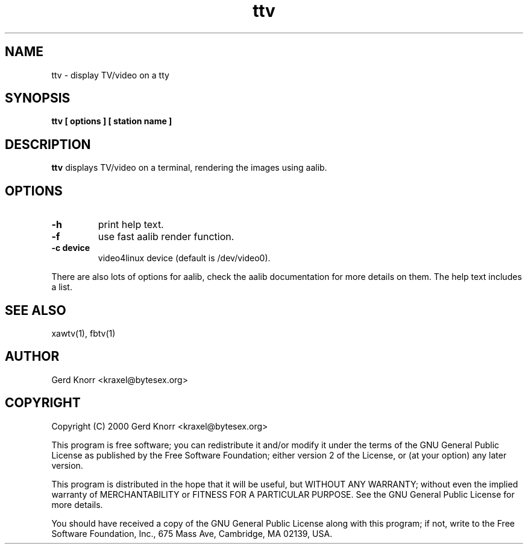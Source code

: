 .TH ttv 1 "(c) 2001 Gerd Knorr"
.SH NAME
ttv - display TV/video on a tty
.SH SYNOPSIS
.B ttv  [ options ] [ station name ]
.SH DESCRIPTION
.B ttv
displays TV/video on a terminal, rendering the images using aalib.
.SH OPTIONS
.TP
.B -h
print help text.
.TP
.B -f
use fast aalib render function.
.TP
.B -c device
video4linux device (default is /dev/video0).
.P
There are also lots of options for aalib, check the aalib documentation
for more details on them.  The help text includes a list.
.SH SEE ALSO
xawtv(1), fbtv(1)
.SH AUTHOR
Gerd Knorr <kraxel@bytesex.org>
.SH COPYRIGHT
Copyright (C) 2000 Gerd Knorr <kraxel@bytesex.org>
.P
This program is free software; you can redistribute it and/or modify
it under the terms of the GNU General Public License as published by
the Free Software Foundation; either version 2 of the License, or
(at your option) any later version.
.P
This program is distributed in the hope that it will be useful,
but WITHOUT ANY WARRANTY; without even the implied warranty of
MERCHANTABILITY or FITNESS FOR A PARTICULAR PURPOSE.  See the
GNU General Public License for more details.
.P
You should have received a copy of the GNU General Public License
along with this program; if not, write to the Free Software
Foundation, Inc., 675 Mass Ave, Cambridge, MA 02139, USA.
